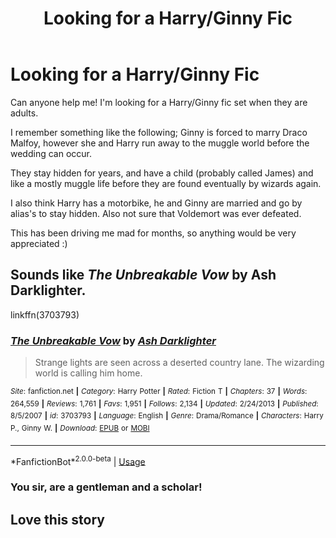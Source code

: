 #+TITLE: Looking for a Harry/Ginny Fic

* Looking for a Harry/Ginny Fic
:PROPERTIES:
:Author: Morgaine_B
:Score: 5
:DateUnix: 1591286194.0
:DateShort: 2020-Jun-04
:FlairText: What's That Fic?
:END:
Can anyone help me! I'm looking for a Harry/Ginny fic set when they are adults.

I remember something like the following; Ginny is forced to marry Draco Malfoy, however she and Harry run away to the muggle world before the wedding can occur.

They stay hidden for years, and have a child (probably called James) and like a mostly muggle life before they are found eventually by wizards again.

I also think Harry has a motorbike, he and Ginny are married and go by alias's to stay hidden. Also not sure that Voldemort was ever defeated.

This has been driving me mad for months, so anything would be very appreciated :)


** Sounds like /The Unbreakable Vow/ by Ash Darklighter.

linkffn(3703793)
:PROPERTIES:
:Author: Omeganian
:Score: 3
:DateUnix: 1591294591.0
:DateShort: 2020-Jun-04
:END:

*** [[https://www.fanfiction.net/s/3703793/1/][*/The Unbreakable Vow/*]] by [[https://www.fanfiction.net/u/16429/Ash-Darklighter][/Ash Darklighter/]]

#+begin_quote
  Strange lights are seen across a deserted country lane. The wizarding world is calling him home.
#+end_quote

^{/Site/:} ^{fanfiction.net} ^{*|*} ^{/Category/:} ^{Harry} ^{Potter} ^{*|*} ^{/Rated/:} ^{Fiction} ^{T} ^{*|*} ^{/Chapters/:} ^{37} ^{*|*} ^{/Words/:} ^{264,559} ^{*|*} ^{/Reviews/:} ^{1,761} ^{*|*} ^{/Favs/:} ^{1,951} ^{*|*} ^{/Follows/:} ^{2,134} ^{*|*} ^{/Updated/:} ^{2/24/2013} ^{*|*} ^{/Published/:} ^{8/5/2007} ^{*|*} ^{/id/:} ^{3703793} ^{*|*} ^{/Language/:} ^{English} ^{*|*} ^{/Genre/:} ^{Drama/Romance} ^{*|*} ^{/Characters/:} ^{Harry} ^{P.,} ^{Ginny} ^{W.} ^{*|*} ^{/Download/:} ^{[[http://www.ff2ebook.com/old/ffn-bot/index.php?id=3703793&source=ff&filetype=epub][EPUB]]} ^{or} ^{[[http://www.ff2ebook.com/old/ffn-bot/index.php?id=3703793&source=ff&filetype=mobi][MOBI]]}

--------------

*FanfictionBot*^{2.0.0-beta} | [[https://github.com/tusing/reddit-ffn-bot/wiki/Usage][Usage]]
:PROPERTIES:
:Author: FanfictionBot
:Score: 2
:DateUnix: 1591294612.0
:DateShort: 2020-Jun-04
:END:


*** You sir, are a gentleman and a scholar!
:PROPERTIES:
:Author: Morgaine_B
:Score: 2
:DateUnix: 1591294659.0
:DateShort: 2020-Jun-04
:END:


** Love this story
:PROPERTIES:
:Author: stevedeans
:Score: 1
:DateUnix: 1591401130.0
:DateShort: 2020-Jun-06
:END:
